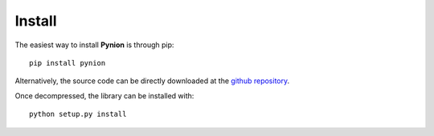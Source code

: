 Install
=======

The easiest way to install **Pynion** is through pip::

    pip install pynion

Alternatively, the source code can be directly downloaded at the
`github repository <https://github.com/jaumebonet/pynion/>`_.

Once decompressed, the library can be installed with::

    python setup.py install


